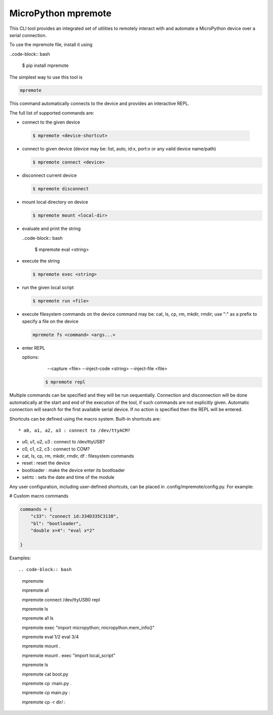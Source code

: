 .. _mpremote_files:

MicroPython mpremote
====================

This CLI tool provides an integrated set of utilities to remotely interact with and automate a MicroPython device over a serial connection.

To use the mpremote file, install it using

..code-block:: bash

  $ pip install mpremote
  
The simplest way to use this tool is

.. code-block:: bash

  mpremote

This command automatically connects to the device and provides an interactive REPL.

The full list of supported commands are:

*  connect to the given device

  .. code-block:: bash
  
    $ mpremote <device-shortcut>       

* connect to given device (device may be: list, auto, id:x, port:x
  or any valid device name/path)
  
  .. code-block:: bash
     
     $ mpremote connect <device> 

* disconnect current device

  .. code-block:: bash
  
    $ mpremote disconnect

* mount local directory on device

  .. code-block:: bash
  
    $ mpremote mount <local-dir> 

* evaluate and print the string

  ..code-block:: bash
  
    $ mpremote eval <string> 

* execute the string

  .. code-block:: bash

    $ mpremote exec <string> 

* run the given local script

  .. code-block:: bash
  
    $ mpremote run <file>
    
* execute filesystem commands on the device command may be: 
  cat, ls, cp, rm, mkdir, rmdir; use ":" as a prefix to 
  specify a file on the device

  .. code-block:: bash
  
    mpremote fs <command> <args...>  

* enter REPL
  
  options:
      --capture <file>
      --inject-code <string>
      --inject-file <file>
      
   .. code-block:: bash
   
     $ mpremote repl 
   
   
                                  
                                    
Multiple commands can be specified and they will be run sequentially.
Connection and disconnection will be done automatically at the start and end
of the execution of the tool, if such commands are not explicitly given.
Automatic connection will search for the first available serial device. If no
action is specified then the REPL will be entered.

Shortcuts can be defined using the macro system. Built-in shortcuts are::

* a0, a1, a2, a3 : connect to /dev/ttyACM?

* u0, u1, u2, u3 : connect to /dev/ttyUSB?

* c0, c1, c2, c3 : connect to COM?

* cat, ls, cp, rm, mkdir, rmdir, df : filesystem commands

* reset : reset the device

* bootloader : make the device enter its bootloader

* setrtc : sets the date and time of the module

Any user configuration, including user-defined shortcuts, can be placed in
.config/mpremote/config.py. For example:

# Custom macro commands

.. code-block:: python3

  commands = {
      "c33": "connect id:334D335C3138",
      "bl": "bootloader",
      "double x=4": "eval x*2"

  }


Examples::

.. code-block:: bash

  mpremote
  
  mpremote a1
  
  mpremote connect /dev/ttyUSB0 repl
  
  mpremote ls
  
  mpremote a1 ls
  
  mpremote exec "import micropython; micropython.mem_info()"
  
  mpremote eval 1/2 eval 3/4
  
  mpremote mount .
  
  mpremote mount . exec "import local_script"
  
  mpremote ls
  
  mpremote cat boot.py
  
  mpremote cp :main.py .
  
  mpremote cp main.py :
  
  mpremote cp -r dir/ :
